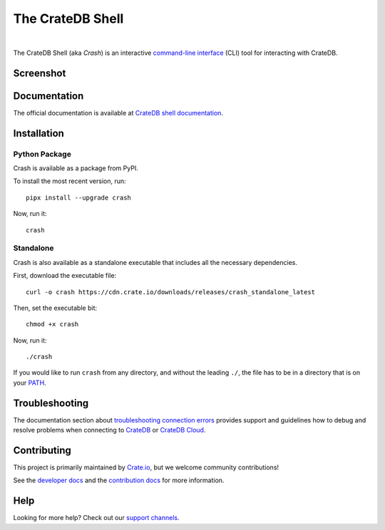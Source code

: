 =================
The CrateDB Shell
=================

.. image:: https://github.com/crate/crash/actions/workflows/main.yml/badge.svg
    :target: https://github.com/crate/crash/actions/workflows/main.yml
    :alt: Outcome of CI

.. image:: https://img.shields.io/pypi/v/crash.svg
    :target: https://pypi.python.org/pypi/crash
    :alt: Most recent version on PyPI

.. image:: https://img.shields.io/pypi/pyversions/crash.svg
    :target: https://pypi.python.org/pypi/crash
    :alt: Supported Python versions

.. image:: https://img.shields.io/github/license/crate/crash
    :target: https://github.com/crate/crash/blob/master/LICENSE
    :alt: License

.. image:: https://static.pepy.tech/badge/crash/month
    :target: https://www.pepy.tech/projects/crash
    :alt: Number of downloads per month

|

The CrateDB Shell (aka *Crash*) is an interactive `command-line interface`_
(CLI) tool for interacting with CrateDB.

Screenshot
==========

.. image:: https://raw.githubusercontent.com/crate/crash/master/docs/query.png
    :alt: A screenshot of Crash


Documentation
=============
The official documentation is available at `CrateDB shell documentation`_.


Installation
============

Python Package
--------------

Crash is available as a package from PyPI.

To install the most recent version, run::

    pipx install --upgrade crash

Now, run it::

    crash

Standalone
----------

Crash is also available as a standalone executable that includes all the
necessary dependencies.

First, download the executable file::

    curl -o crash https://cdn.crate.io/downloads/releases/crash_standalone_latest

Then, set the executable bit::

    chmod +x crash

Now, run it::

    ./crash

If you would like to run ``crash`` from any directory, and without the leading
``./``, the file has to be in a directory that is on your `PATH`_.

Troubleshooting
===============

The documentation section about `troubleshooting connection errors`_ provides
support and guidelines how to debug and resolve problems when connecting to
`CrateDB`_ or `CrateDB Cloud`_.

Contributing
============

This project is primarily maintained by Crate.io_, but we welcome community
contributions!

See the `developer docs`_ and the `contribution docs`_ for more information.

Help
====

Looking for more help? Check out our `support channels`_.


.. _command-line interface: https://en.wikipedia.org/wiki/Command-line_interface
.. _contribution docs: CONTRIBUTING.rst
.. _Crate.io: https://cratedb.com/
.. _CrateDB: https://github.com/crate/crate
.. _CrateDB Cloud: https://console.cratedb.cloud
.. _CrateDB shell documentation: https://cratedb.com/docs/crate/crash/
.. _developer docs: DEVELOP.rst
.. _PATH: https://en.wikipedia.org/wiki/PATH_(variable)
.. _pip: https://pypi.python.org/pypi/pip
.. _support channels: https://cratedb.com/support/
.. _troubleshooting connection errors: https://cratedb.com/docs/crate/crash/en/latest/troubleshooting.html
